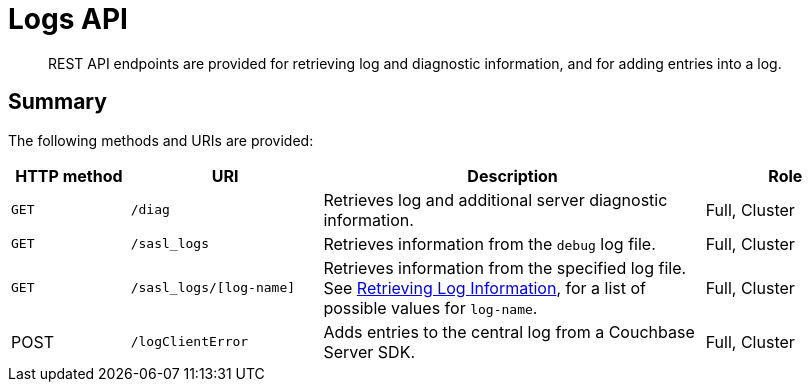 = Logs API
:page-topic-type: reference

[abstract]
REST API endpoints are provided for retrieving log and diagnostic information, and for adding entries into a log.

== Summary

The following methods and URIs are provided:

[cols="100,162,323,137"]
|===
| HTTP method | URI | Description | Role

| `GET`
| `/diag`
| Retrieves log and additional server diagnostic information.
| Full, Cluster

| `GET`
| `/sasl_logs`
| Retrieves information from the `debug` log file.
| Full, Cluster

| `GET`
| `/sasl_logs/[log-name]`
| Retrieves information from the specified log file.
See xref:rest-api:rest-logs-get.adoc[Retrieving Log Information], for a list of possible values for `log-name`.
| Full, Cluster

| POST
| `/logClientError`
| Adds entries to the central log from a Couchbase Server SDK.
| Full, Cluster
|===
